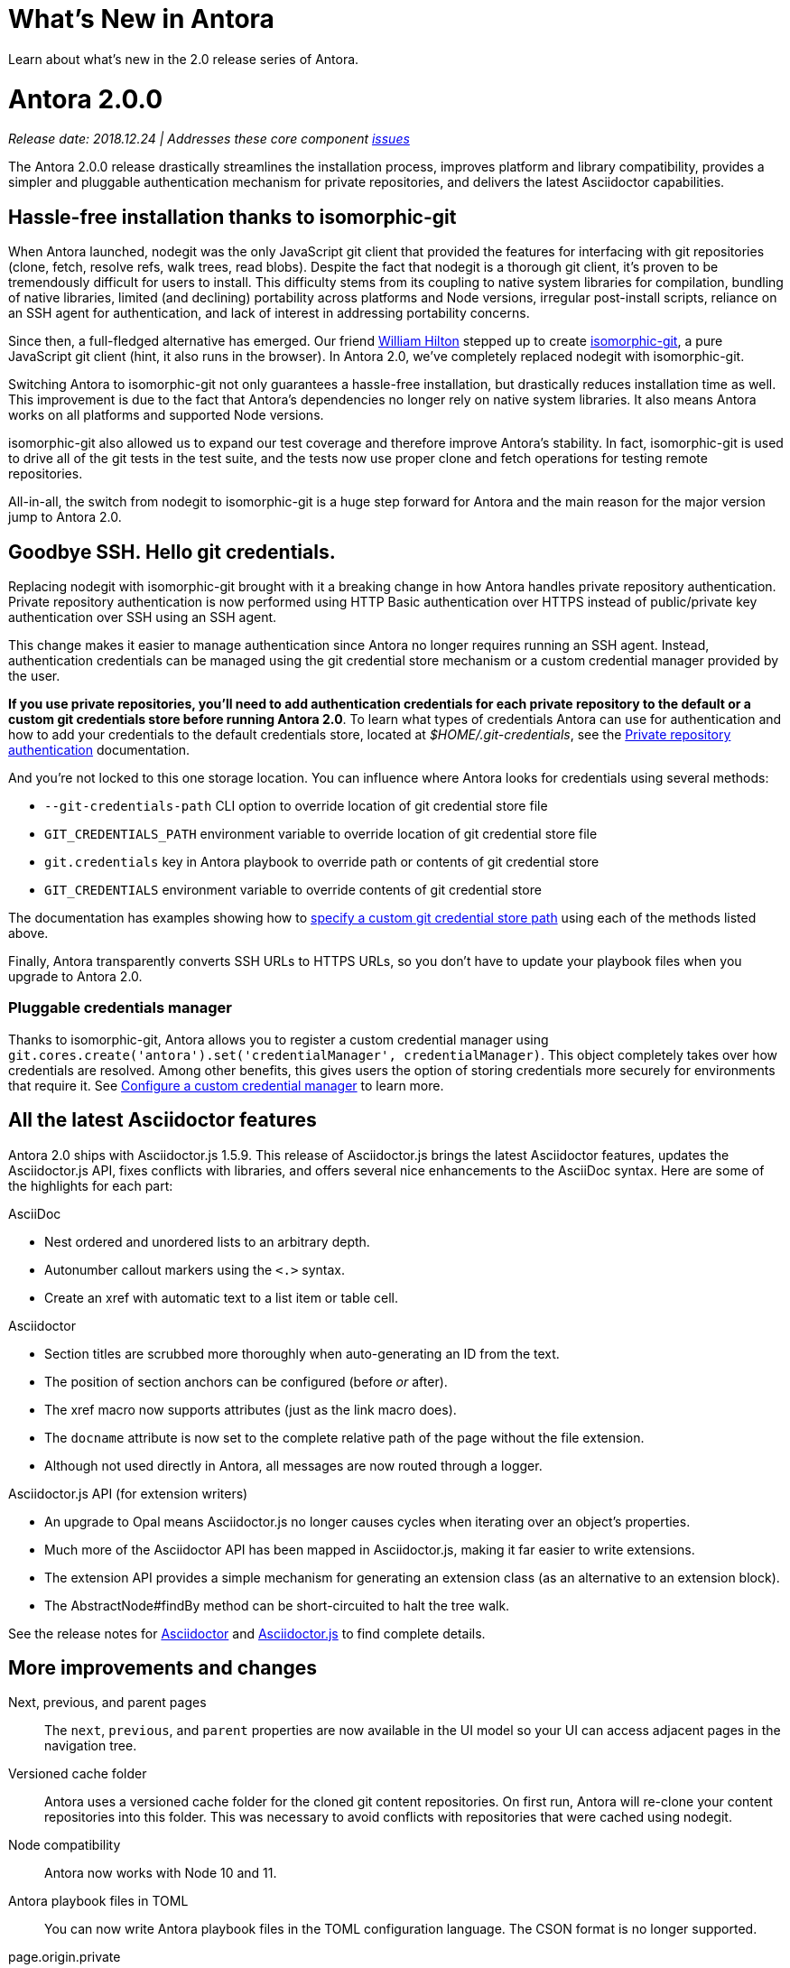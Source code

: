 = What's New in Antora
:doctype: book
:url-releases-asciidoctor: https://github.com/asciidoctor/asciidoctor/releases
:url-releases-asciidoctorjs: https://github.com/asciidoctor/asciidoctor.js/releases
:url-gitlab: https://gitlab.com
:url-milestone-2_0: {url-gitlab}/antora/antora/issues?milestone_title=v2.0.x&scope=all&state=closed
:url-mr: {url-gitlab}/antora/antora/merge_requests

Learn about what's new in the 2.0 release series of Antora.

= Antora 2.0.0

_Release date: 2018.12.24 | Addresses these core component {url-milestone-2_0}[issues]_

The Antora 2.0.0 release drastically streamlines the installation process, improves platform and library compatibility, provides a simpler and pluggable authentication mechanism for private repositories, and delivers the latest Asciidoctor capabilities.

== Hassle-free installation thanks to isomorphic-git

When Antora launched, nodegit was the only JavaScript git client that provided the features for interfacing with git repositories (clone, fetch, resolve refs, walk trees, read blobs).
Despite the fact that nodegit is a thorough git client, it's proven to be tremendously difficult for users to install.
This difficulty stems from its coupling to native system libraries for compilation, bundling of native libraries, limited (and declining) portability across platforms and Node versions, irregular post-install scripts, reliance on an SSH agent for authentication, and lack of interest in addressing portability concerns.

Since then, a full-fledged alternative has emerged.
Our friend https://github.com/wmhilton[William Hilton] stepped up to create https://isomorphic-git.org/[isomorphic-git], a pure JavaScript git client (hint, it also runs in the browser).
In Antora 2.0, we've completely replaced nodegit with isomorphic-git.

Switching Antora to isomorphic-git not only guarantees a hassle-free installation, but drastically reduces installation time as well.
This improvement is due to the fact that Antora's dependencies no longer rely on native system libraries.
It also means Antora works on all platforms and supported Node versions.

isomorphic-git also allowed us to expand our test coverage and therefore improve Antora's stability.
In fact, isomorphic-git is used to drive all of the git tests in the test suite, and the tests now use proper clone and fetch operations for testing remote repositories.

All-in-all, the switch from nodegit to isomorphic-git is a huge step forward for Antora and the main reason for the major version jump to Antora 2.0.

== Goodbye SSH. Hello git credentials.

Replacing nodegit with isomorphic-git brought with it a breaking change in how Antora handles private repository authentication.
Private repository authentication is now performed using HTTP Basic authentication over HTTPS instead of public/private key authentication over SSH using an SSH agent.

This change makes it easier to manage authentication since Antora no longer requires running an SSH agent.
Instead, authentication credentials can be managed using the git credential store mechanism or a custom credential manager provided by the user.

*If you use private repositories, you'll need to add authentication credentials for each private repository to the default or a custom git credentials store before running Antora 2.0*.
To learn what types of credentials Antora can use for authentication and how to add your credentials to the default credentials store, located at [.path]_$HOME/.git-credentials_, see the xref:playbook:private-repository-auth.adoc[Private repository authentication] documentation.

And you're not locked to this one storage location.
You can influence where Antora looks for credentials using several methods:

* `--git-credentials-path` CLI option to override location of git credential store file
* `GIT_CREDENTIALS_PATH` environment variable to override location of git credential store file
* `git.credentials` key in Antora playbook to override path or contents of git credential store
* `GIT_CREDENTIALS` environment variable to override contents of git credential store

The documentation has examples showing how to xref:playbook:private-repository-auth.adoc#custom-credential-path[specify a custom git credential store path] using each of the methods listed above.

Finally, Antora transparently converts SSH URLs to HTTPS URLs, so you don't have to update your playbook files when you upgrade to Antora 2.0.

=== Pluggable credentials manager

Thanks to isomorphic-git, Antora allows you to register a custom credential manager using `git.cores.create('antora').set('credentialManager', credentialManager)`.
This object completely takes over how credentials are resolved.
Among other benefits, this gives users the option of storing credentials more securely for environments that require it.
See xref:playbook:private-repository-auth.adoc#custom-manager[Configure a custom credential manager] to learn more.

== All the latest Asciidoctor features

Antora 2.0 ships with Asciidoctor.js 1.5.9.
This release of Asciidoctor.js brings the latest Asciidoctor features, updates the Asciidoctor.js API, fixes conflicts with libraries, and offers several nice enhancements to the AsciiDoc syntax.
Here are some of the highlights for each part:

.AsciiDoc
* Nest ordered and unordered lists to an arbitrary depth.
* Autonumber callout markers using the `<.>` syntax.
* Create an xref with automatic text to a list item or table cell.

.Asciidoctor
* Section titles are scrubbed more thoroughly when auto-generating an ID from the text.
* The position of section anchors can be configured (before _or_ after).
* The xref macro now supports attributes (just as the link macro does).
* The `docname` attribute is now set to the complete relative path of the page without the file extension.
* Although not used directly in Antora, all messages are now routed through a logger.

.Asciidoctor.js API (for extension writers)
* An upgrade to Opal means Asciidoctor.js no longer causes cycles when iterating over an object's properties.
* Much more of the Asciidoctor API has been mapped in Asciidoctor.js, making it far easier to write extensions.
* The extension API provides a simple mechanism for generating an extension class (as an alternative to an extension block).
* The AbstractNode#findBy method can be short-circuited to halt the tree walk.

See the release notes for {url-releases-asciidoctor}[Asciidoctor] and {url-releases-asciidoctorjs}[Asciidoctor.js] to find complete details.

== More improvements and changes

Next, previous, and parent pages:: The `next`, `previous`, and `parent` properties are now available in the UI model so your UI can access adjacent pages in the navigation tree.

Versioned cache folder:: Antora uses a versioned cache folder for the cloned git content repositories.
On first run, Antora will re-clone your content repositories into this folder.
This was necessary to avoid conflicts with repositories that were cached using nodegit.

Node compatibility:: Antora now works with Node 10 and 11.

Antora playbook files in TOML:: You can now write Antora playbook files in the TOML configuration language.
The CSON format is no longer supported.

page.origin.private:: If a content source requires authentication (either because credentials were defined in the URL or credentials were requested from the credentials manager), the `page.origin.private` property will be set in the UI model.

page.displayVersion:: The display version of a component is now accessible via the UI model using the `page.displayVersion` property.

AsciiDoc doctype:: The AsciiDoc `doctype` option can be safely set in the AsciiDoc configuration key.
Navigation files will always be parsed using the article doctype.

default tags filter:: The default tags filter can now be set using the `content.tags` key in the playbook.

page.latest:: The `page.versions.latest` property in the UI model can now be reached using `page.latest`.

== Known issues

=== Reference pruning (#374)

Issue:: After the switch to isomorphic-git, references are no longer pruned when the `--pull` option is specified.
This means that if a reference is removed from the remote repository, it will not be removed from Antora's cached version.
Workaround:: You can clear Antora's cache directory or the cache of the repository in question.
We'll restore this behavior in a future enhancement.

=== Broken 404 pages on sites that aren't served from root folder (#258)

Issue:: If your site is not served from the root folder of a domain (such as is the case of sites running on the GitHub Pages or GitLab Pages domain), the references to UI assets and navigation links on the 404 page will not work property.
Workaround:: Postprocess the 404.html page to fix the paths before publishing the site.

== Thank you!

Most important of all, a big *Thank you!* to all the folks who helped make Antora even better.

Abel Salgado Romero ({url-gitlab}/abelsromero[@abelsromero])::
Fix wrong gulp-ci package name replacing it with correct gulp-cli {url-mr}/294[MR 294]

Antonio ({url-gitlab}/bandantonio[@bandantonio])::
+
--
* Fix colon typo in resource id include directive {url-mr}/284[MR 284]
* Add information about missing runtime category in the playbook configuration {url-mr}/282[MR 282]
--

Julien Grenier ({url-gitlab}/jgrenier[@jgrenier])::
Fix failing build (docker-antora) https://gitlab.com/antora/docker-antora/merge_requests/5[MR 5]

Matthew Setter ({url-gitlab}/settermjd[@settermjd])::
Correct reference to ui-bundle-url in the docs {url-mr}/280[MR 280]

{url-gitlab}/Leantricity[@Leantricity]::
Fix page-to-page-xref.adoc typo {url-mr}/278[MR 278]

== Metrics

//TODO add Docker metrics
The raw install size of Antora drops from 154MB down to 43MB.
It took 11 seconds to install Antora 1.1.1 from cache; it just takes about 3 seconds to install Antora 2.0.0 from cache.

//as of !307
[%hardbreaks]
Merges: 28
Issues resolved: 25

== Upgrade instructions

If you don't use private repositories, all you need to do is upgrade to Antora 2.0.
See xref:install:upgrade-antora.adoc[Upgrade Antora] for instructions.

For those of you who do use private repositories, you'll need to set up your authentication credentials and say goodbye to your SSH agent.
Refer to xref:playbook:private-repository-auth.adoc[Private repository authentication] documentation for instructions.
